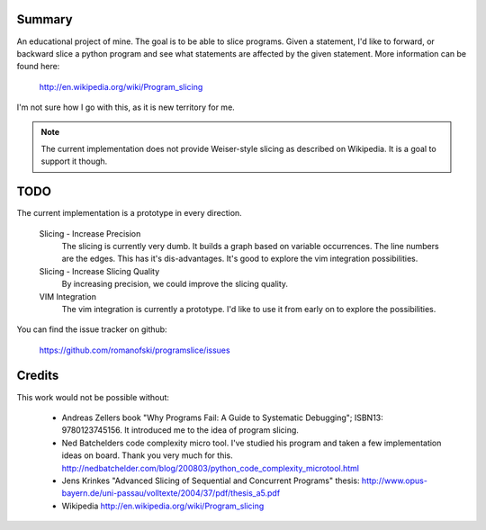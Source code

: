 Summary
=======

An educational project of mine. The goal is to be able to slice
programs. Given a statement, I'd like to forward, or backward slice a
python program and see what statements are affected by the given
statement. More information can be found here:

    http://en.wikipedia.org/wiki/Program_slicing

I'm not sure how I go with this, as it is new territory for me.

.. note::

    The current implementation does not provide Weiser-style slicing as
    described on Wikipedia. It is a goal to support it though.


TODO
====

The current implementation is a prototype in every direction.

    Slicing - Increase Precision
        The slicing is currently very dumb. It builds a graph based on
        variable occurrences. The line numbers are the edges. This has
        it's dis-advantages. It's good to explore the vim integration
        possibilities.

    Slicing - Increase Slicing Quality
        By increasing precision, we could improve the slicing quality.

    VIM Integration
        The vim integration is currently a prototype. I'd like to use it
        from early on to explore the possibilities.

You can find the issue tracker on github:

    https://github.com/romanofski/programslice/issues

Credits
=======

This work would not be possible without:

    * Andreas Zellers book "Why Programs Fail: A Guide to Systematic
      Debugging"; ISBN13: 9780123745156. It introduced me to the idea of
      program slicing.

    * Ned Batchelders code complexity micro tool. I've studied his
      program and taken a few implementation ideas on board. Thank you
      very much for this.
      http://nedbatchelder.com/blog/200803/python_code_complexity_microtool.html

    * Jens Krinkes "Advanced Slicing of Sequential and Concurrent
      Programs" thesis:
      http://www.opus-bayern.de/uni-passau/volltexte/2004/37/pdf/thesis_a5.pdf

    * Wikipedia
      http://en.wikipedia.org/wiki/Program_slicing
